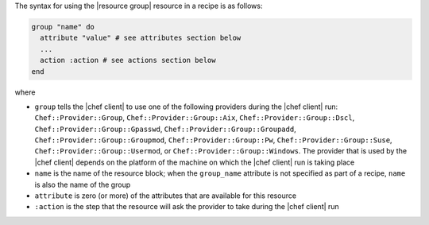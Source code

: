 .. The contents of this file are included in multiple topics.
.. This file should not be changed in a way that hinders its ability to appear in multiple documentation sets.

The syntax for using the |resource group| resource in a recipe is as follows:

.. code-block:: ruby

   group "name" do
     attribute "value" # see attributes section below
     ...
     action :action # see actions section below
   end

where 

* ``group`` tells the |chef client| to use one of the following providers during the |chef client| run: ``Chef::Provider::Group``, ``Chef::Provider::Group::Aix``, ``Chef::Provider::Group::Dscl``, ``Chef::Provider::Group::Gpasswd``, ``Chef::Provider::Group::Groupadd``, ``Chef::Provider::Group::Groupmod``, ``Chef::Provider::Group::Pw``, ``Chef::Provider::Group::Suse``, ``Chef::Provider::Group::Usermod``, or ``Chef::Provider::Group::Windows``. The provider that is used by the |chef client| depends on the platform of the machine on which the |chef client| run is taking place
* ``name`` is the name of the resource block; when the ``group_name`` attribute is not specified as part of a recipe, ``name`` is also the name of the group
* ``attribute`` is zero (or more) of the attributes that are available for this resource
* ``:action`` is the step that the resource will ask the provider to take during the |chef client| run
